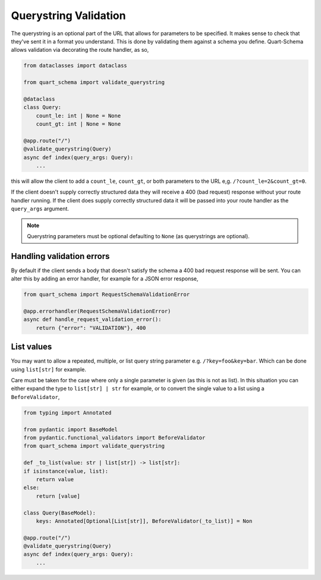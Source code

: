 Querystring Validation
======================

The querystring is an optional part of the URL that allows for
parameters to be specified. It makes sense to check that they've sent
it in a format you understand. This is done by validating them against
a schema you define. Quart-Schema allows validation via decorating the
route handler, as so,

.. code-block:: python

    from dataclasses import dataclass

    from quart_schema import validate_querystring

    @dataclass
    class Query:
        count_le: int | None = None
        count_gt: int | None = None

    @app.route("/")
    @validate_querystring(Query)
    async def index(query_args: Query):
        ...

this will allow the client to add a ``count_le``, ``count_gt``, or
both parameters to the URL e,g. ``/?count_le=2&count_gt=0``.

If the client doesn't supply correctly structured data they will
receive a 400 (bad request) response without your route handler
running. If the client does supply correctly structured data it will
be passed into your route handler as the ``query_args`` argument.

.. note::

   Querystring parameters must be optional defaulting to
   ``None`` (as querystrings are optional).

Handling validation errors
--------------------------

By default if the client sends a body that doesn't satisfy the schema
a 400 bad request response will be sent. You can alter this by adding
an error handler, for example for a JSON error response,

.. code-block:: python

    from quart_schema import RequestSchemaValidationError

    @app.errorhandler(RequestSchemaValidationError)
    async def handle_request_validation_error():
        return {"error": "VALIDATION"}, 400

List values
-----------

You may want to allow a repeated, multiple, or list query string
parameter e.g. ``/?key=foo&key=bar``. Which can be done using
``list[str]`` for example.

Care must be taken for the case where only a single parameter is given
(as this is not as list). In this situation you can either expand the
type to ``list[str] | str`` for example, or to convert the single value
to a list using a ``BeforeValidator``,

.. code-block:: python

    from typing import Annotated

    from pydantic import BaseModel
    from pydantic.functional_validators import BeforeValidator
    from quart_schema import validate_querystring

    def _to_list(value: str | list[str]) -> list[str]:
    if isinstance(value, list):
        return value
    else:
        return [value]

    class Query(BaseModel):
        keys: Annotated[Optional[List[str]], BeforeValidator(_to_list)] = Non

    @app.route("/")
    @validate_querystring(Query)
    async def index(query_args: Query):
        ...
